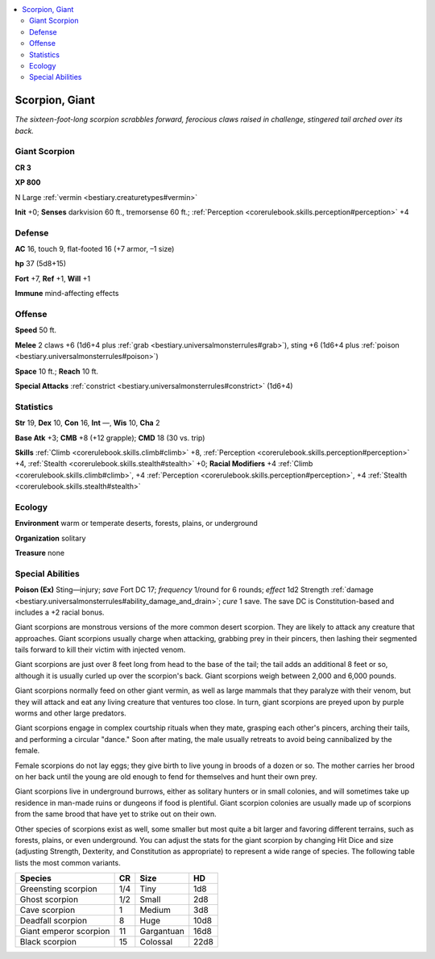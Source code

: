 
.. _`bestiary.scorpion`:

.. contents:: \ 

.. _`bestiary.scorpion#scorpion_giant`:

Scorpion, Giant
****************

\ *The sixteen-foot-long scorpion scrabbles forward, ferocious claws raised in challenge, stingered tail arched over its back.*

.. _`bestiary.scorpion#giant_scorpion`:

Giant Scorpion
===============

**CR 3** 

\ **XP 800**

N Large :ref:`vermin <bestiary.creaturetypes#vermin>`\  

\ **Init**\  +0; \ **Senses**\  darkvision 60 ft., tremorsense 60 ft.; :ref:`Perception <corerulebook.skills.perception#perception>`\  +4

.. _`bestiary.scorpion#defense`:

Defense
========

\ **AC**\  16, touch 9, flat-footed 16 (+7 armor, –1 size)

\ **hp**\  37 (5d8+15)

\ **Fort**\  +7, \ **Ref**\  +1, \ **Will**\  +1

\ **Immune**\  mind-affecting effects

.. _`bestiary.scorpion#offense`:

Offense
========

\ **Speed**\  50 ft.

\ **Melee**\  2 claws +6 (1d6+4 plus :ref:`grab <bestiary.universalmonsterrules#grab>`\ ), sting +6 (1d6+4 plus :ref:`poison <bestiary.universalmonsterrules#poison>`\ ) 

\ **Space**\  10 ft.; \ **Reach**\  10 ft.

\ **Special Attacks**\  :ref:`constrict <bestiary.universalmonsterrules#constrict>`\  (1d6+4)

.. _`bestiary.scorpion#statistics`:

Statistics
===========

\ **Str**\  19, \ **Dex**\  10, \ **Con**\  16, \ **Int**\  —, \ **Wis**\  10, \ **Cha**\  2

\ **Base Atk**\  +3; \ **CMB**\  +8 (+12 grapple); \ **CMD**\  18 (30 vs. trip)

\ **Skills**\  :ref:`Climb <corerulebook.skills.climb#climb>`\  +8, :ref:`Perception <corerulebook.skills.perception#perception>`\  +4, :ref:`Stealth <corerulebook.skills.stealth#stealth>`\  +0; \ **Racial Modifiers**\  +4 :ref:`Climb <corerulebook.skills.climb#climb>`\ , +4 :ref:`Perception <corerulebook.skills.perception#perception>`\ , +4 :ref:`Stealth <corerulebook.skills.stealth#stealth>`

.. _`bestiary.scorpion#ecology`:

Ecology
========

\ **Environment**\  warm or temperate deserts, forests, plains, or underground

\ **Organization**\  solitary

\ **Treasure**\  none

.. _`bestiary.scorpion#special_abilities`:

Special Abilities
==================

\ **Poison (Ex)**\  Sting—injury; \ *save*\  Fort DC 17; \ *frequency*\  1/round for 6 rounds; \ *effect*\  1d2 Strength :ref:`damage <bestiary.universalmonsterrules#ability_damage_and_drain>`\ ; \ *cure*\  1 save. The save DC is Constitution-based and includes a +2 racial bonus.

Giant scorpions are monstrous versions of the more common desert scorpion. They are likely to attack any creature that approaches. Giant scorpions usually charge when attacking, grabbing prey in their pincers, then lashing their segmented tails forward to kill their victim with injected venom.

Giant scorpions are just over 8 feet long from head to the base of the tail; the tail adds an additional 8 feet or so, although it is usually curled up over the scorpion's back. Giant scorpions weigh between 2,000 and 6,000 pounds.

Giant scorpions normally feed on other giant vermin, as well as large mammals that they paralyze with their venom, but they will attack and eat any living creature that ventures too close. In turn, giant scorpions are preyed upon by purple worms and other large predators.

Giant scorpions engage in complex courtship rituals when they mate, grasping each other's pincers, arching their tails, and performing a circular "dance." Soon after mating, the male usually retreats to avoid being cannibalized by the female.

Female scorpions do not lay eggs; they give birth to live young in broods of a dozen or so. The mother carries her brood on her back until the young are old enough to fend for themselves and hunt their own prey.

Giant scorpions live in underground burrows, either as solitary hunters or in small colonies, and will sometimes take up residence in man-made ruins or dungeons if food is plentiful. Giant scorpion colonies are usually made up of scorpions from the same brood that have yet to strike out on their own.

Other species of scorpions exist as well, some smaller but most quite a bit larger and favoring different terrains, such as forests, plains, or even underground. You can adjust the stats for the giant scorpion by changing Hit Dice and size (adjusting Strength, Dexterity, and Constitution as appropriate) to represent a wide range of species. The following table lists the most common variants.

.. list-table::
   :header-rows: 1
   :class: contrast-reading-table
   :widths: auto

   * - Species
     - CR
     - Size
     - HD
   * - Greensting scorpion
     - 1/4
     - Tiny
     - 1d8
   * - Ghost scorpion
     - 1/2
     - Small
     - 2d8
   * - Cave scorpion
     - 1
     - Medium
     - 3d8
   * - Deadfall scorpion
     - 8
     - Huge
     - 10d8
   * - Giant emperor scorpion
     - 11
     - Gargantuan
     - 16d8
   * - Black scorpion
     - 15
     - Colossal
     - 22d8

